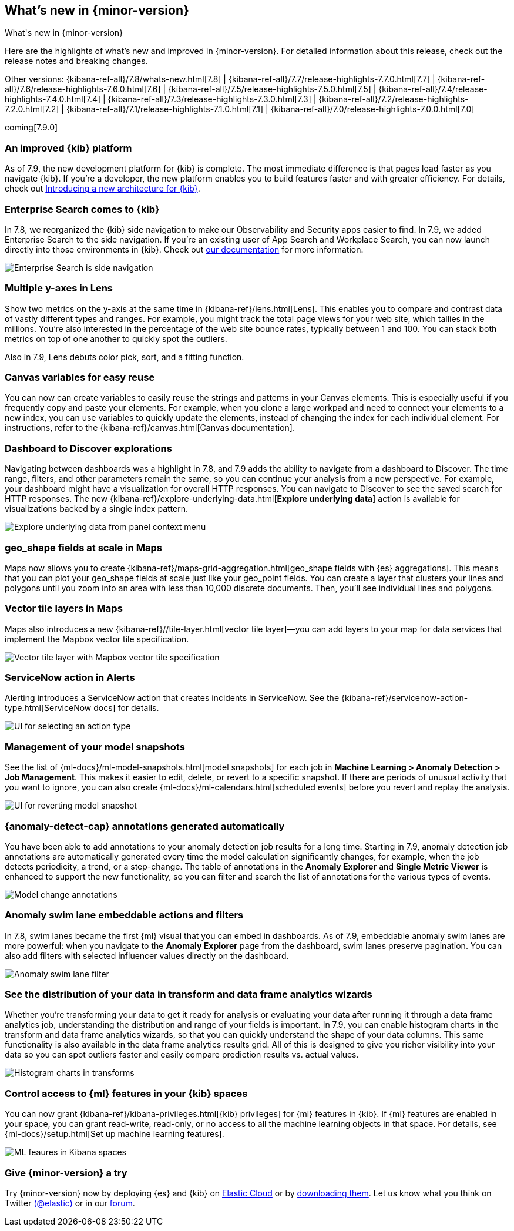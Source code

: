 [[whats-new]]
== What's new in {minor-version}
++++
<titleabbrev>What's new in {minor-version}</titleabbrev>
++++

Here are the highlights of what's new and improved in {minor-version}.
For detailed information about this release, check out the release
notes and breaking changes.

Other versions: {kibana-ref-all}/7.8/whats-new.html[7.8] | {kibana-ref-all}/7.7/release-highlights-7.7.0.html[7.7] |
{kibana-ref-all}/7.6/release-highlights-7.6.0.html[7.6] | {kibana-ref-all}/7.5/release-highlights-7.5.0.html[7.5] |
{kibana-ref-all}/7.4/release-highlights-7.4.0.html[7.4] | {kibana-ref-all}/7.3/release-highlights-7.3.0.html[7.3] | {kibana-ref-all}/7.2/release-highlights-7.2.0.html[7.2]
| {kibana-ref-all}/7.1/release-highlights-7.1.0.html[7.1] | {kibana-ref-all}/7.0/release-highlights-7.0.0.html[7.0]

coming[7.9.0]

//NOTE: The notable-highlights tagged regions are re-used in the
//Installation and Upgrade Guide

// tag::notable-highlights[]

[float]
[[new-platform-7-9]]
=== An improved {kib} platform

As of 7.9,
the new development platform
for {kib} is complete. The most immediate difference is
that pages load faster as you navigate {kib}. If you're a developer,
the new platform enables you to build features faster and with greater efficiency.
For details, check out
https://www.elastic.co/blog/introducing-a-new-architecture-for-kibana[Introducing
a new architecture for {kib}].

[float]
[[search-7-9]]
=== Enterprise Search comes to {kib}

In 7.8, we reorganized the {kib} side navigation to make our Observability
and Security apps easier to find. In 7.9, we added Enterprise Search
to the side navigation. If you're an existing user of App Search and
Workplace Search, you can now launch directly into those environments in {kib}.
Check out https://www.elastic.co/guide/en/app-search/current/index.html[our documentation]
for more information.

[role="screenshot"]
image::images/7.9-whats_new_search.png[Enterprise Search is side navigation]

[float]
[[lens-7-9]]
=== Multiple y-axes in Lens

Show two metrics on the y-axis at the same time in {kibana-ref}/lens.html[Lens].
This enables you to compare and contrast data of vastly different types and ranges.
For example, you might track the total page views for your web site,
which tallies in the millions. You're also interested
in the percentage of the web site bounce rates,
typically between 1 and 100. You can stack both metrics on top of one
another to quickly spot the outliers.

Also in 7.9, Lens debuts color pick, sort, and a fitting function.

[float]
[[canvas-7-9]]
=== Canvas variables for easy reuse

You can now can create variables to easily reuse the
strings and patterns in your Canvas elements. This is especially useful if you
frequently copy and paste your elements. For example, when you clone a large workpad and need
to connect your elements to a new index, you can use variables to quickly update the elements,
instead of changing the index for each individual element. For instructions, refer to the
{kibana-ref}/canvas.html[Canvas documentation].


[float]
[[dashboard-7-9]]
=== Dashboard to Discover explorations

Navigating between dashboards was a highlight in 7.8, and 7.9 adds
the ability to navigate from a dashboard to Discover.  The time range,
filters, and other parameters remain the same, so you can continue your
analysis from a new perspective. For example,
your dashboard might have a visualization for overall HTTP responses.
You can navigate to Discover to see the saved search
for HTTP responses. The new {kibana-ref}/explore-underlying-data.html[*Explore underlying data*]
action is available for visualizations
backed by a single index pattern.

[role="screenshot"]
image::images/explore_data_context_menu.png[Explore underlying data from panel context menu]

[float]
[[maps-7-9-geo-shape]]
=== geo_shape fields at scale in Maps

Maps now allows you to create {kibana-ref}/maps-grid-aggregation.html[geo_shape fields with {es} aggregations].
This means that you can plot your geo_shape fields at scale
just like your geo_point fields.
You can create a layer that clusters your lines and polygons until
you zoom into an area with less than 10,000 discrete documents. Then,
you’ll see individual lines and polygons.

[float]
[[maps-7-9-vector-tile]]
=== Vector tile layers in Maps

Maps also introduces a new {kibana-ref}//tile-layer.html[vector tile layer]&mdash;you can add
layers to your map for data services that implement the
Mapbox vector tile specification.

[role="screenshot"]
image::images/7.9-whats_new_maps.png[Vector tile layer with Mapbox vector tile specification]


[float]
[[alert-7-9]]
=== ServiceNow action in Alerts

Alerting introduces a ServiceNow action that creates incidents in ServiceNow.
See the {kibana-ref}/servicenow-action-type.html[ServiceNow docs]
for details.

[role="screenshot"]
image::images/alert-flyout-action-type-selection.png[UI for selecting an action type]


[float]
[[model-snapshots-7-9]]
=== Management of your model snapshots

See the list of
{ml-docs}/ml-model-snapshots.html[model snapshots] for each job in **Machine
Learning > Anomaly Detection > Job Management**. This makes it easier to
edit, delete, or revert to a specific snapshot. If there are periods of unusual
activity that you want to ignore, you can also create
{ml-docs}/ml-calendars.html[scheduled events] before you revert and replay the
analysis.

[role="screenshot"]
image::images/revert-model-snapshot.png[UI for reverting model snapshot]


[float]
[[model-change-annotations-7-9]]
=== {anomaly-detect-cap} annotations generated automatically

You have been able to add annotations to your anomaly detection job results for
a long time. Starting in 7.9, anomaly detection job annotations are
automatically generated every time the model calculation significantly
changes, for example, when the job detects periodicity, a trend, or a
step-change. The table of annotations in the **Anomaly Explorer** and **Single
Metric Viewer** is enhanced to support the new functionality, so you can
filter and search the list of annotations for the various types of events.

[role="screenshot"]
image::images/model_change_annotations.png[Model change annotations]

[float]
[[swim-lane-embeddable-actions-filters-7-9]]
=== Anomaly swim lane embeddable actions and filters

In 7.8, swim lanes became the first {ml} visual that you can embed in
dashboards. As of 7.9, embeddable anomaly swim lanes are more powerful: when you
navigate to the **Anomaly Explorer** page from the dashboard, swim lanes
preserve pagination. You can also add filters with selected influencer values
directly on the dashboard.

[role="screenshot"]
image::images/swim-lane-filter.png[Anomaly swim lane filter]

[float]
[[transform-data-frame-analytics-histogram-7-9]]
=== See the distribution of your data in transform and data frame analytics wizards

Whether you're transforming your data to get it ready for analysis or evaluating
your data after running it through a data frame analytics job, understanding the
distribution and range of your fields is important. In 7.9, you can enable
histogram charts in the transform and data frame analytics wizards, so that you
can quickly understand the shape of your data columns. This same functionality
is also available in the data frame analytics results grid. All of this is
designed to give you richer visibility into your data so you can spot outliers
faster and easily compare prediction results vs. actual values.

[role="screenshot"]
image::images/histogram-transforms.png[Histogram charts in transforms]


[float]
[[ml-access-kibana-spaces]]
=== Control access to {ml} features in your {kib} spaces

You can now grant {kibana-ref}/kibana-privileges.html[{kib} privileges]
for {ml} features in {kib}. If {ml} features are enabled in your space, you can
grant read-write, read-only, or no access to all the machine learning objects in
that space. For details, see
{ml-docs}/setup.html[Set up machine learning features].

[role="screenshot"]
image::images/ml-space.png[ML feaures in Kibana spaces]


// end::notable-highlights[]

[float]
=== Give {minor-version} a try

Try {minor-version} now by deploying {es} and {kib} on
https://www.elastic.co/cloud/elasticsearch-service/signup[Elastic Cloud] or
by https://www.elastic.co/start[downloading them].
Let us know what you think on Twitter https://twitter.com/elastic[(@elastic)]
or in our https://discuss.elastic.co/c/elasticsearch[forum].
